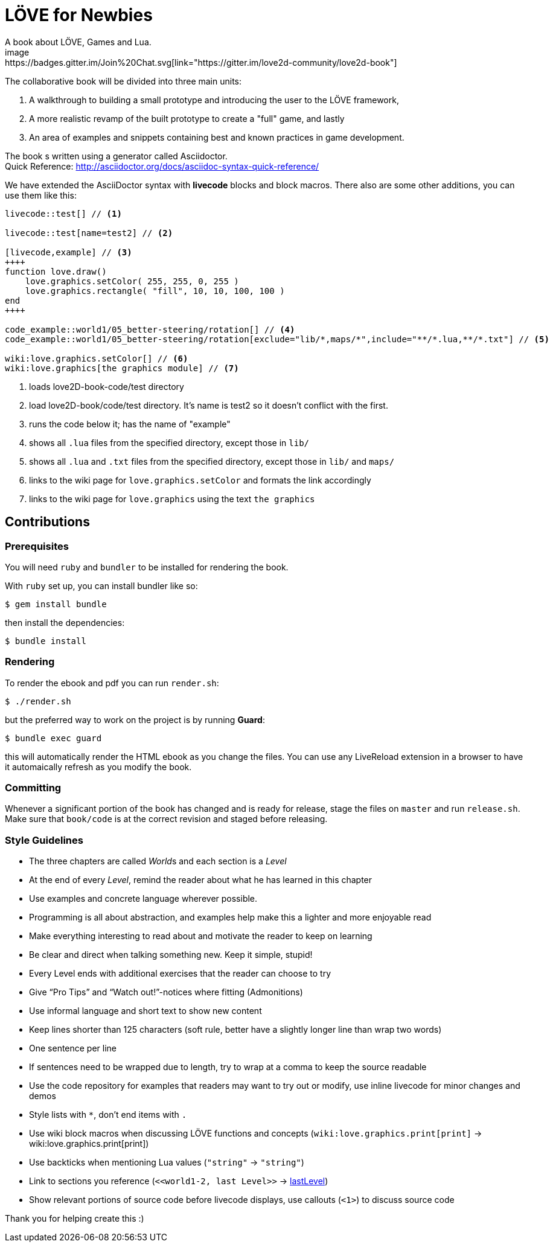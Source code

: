 = LÖVE for Newbies
A book about LÖVE, Games and Lua.
image:https://badges.gitter.im/Join%20Chat.svg[link="https://gitter.im/love2d-community/love2d-book"]

The collaborative book will be divided into three main units:

1. A walkthrough to building a small prototype and introducing the user to the LÖVE framework,
2. A more realistic revamp of the built prototype to create a "full" game, and lastly
3. An area of examples and snippets containing best and known practices in game development.

The book s written using a generator called Asciidoctor. +
Quick Reference: http://asciidoctor.org/docs/asciidoc-syntax-quick-reference/

We have extended the AsciiDoctor syntax with *livecode* blocks and block macros.
There also are some other additions, you can use them like this:

[source,asciidoc]
----
livecode::test[] // <1>

livecode::test[name=test2] // <2>

[livecode,example] // <3>
++++
function love.draw()
    love.graphics.setColor( 255, 255, 0, 255 )
    love.graphics.rectangle( "fill", 10, 10, 100, 100 )
end
++++

code_example::world1/05_better-steering/rotation[] // <4>
code_example::world1/05_better-steering/rotation[exclude="lib/*,maps/*",include="**/*.lua,**/*.txt"] // <5>

wiki:love.graphics.setColor[] // <6>
wiki:love.graphics[the graphics module] // <7>
----
<1> loads love2D-book-code/test directory
<2> load love2D-book/code/test directory. It's name is test2 so it doesn't conflict with the first.
<3> runs the code below it; has the name of "example"
<4> shows all `.lua` files from the specified directory, except those in `lib/`
<5> shows all `.lua` and `.txt` files from the specified directory, except those in `lib/` and `maps/`
<6> links to the wiki page for `love.graphics.setColor` and formats the link accordingly
<7> links to the wiki page for `love.graphics` using the text `the graphics`

== Contributions
=== Prerequisites
You will need `ruby` and `bundler` to be installed for rendering the book.

With `ruby` set up, you can install bundler like so:

[source,bash]
$ gem install bundle

then install the dependencies:

[source,bash]
$ bundle install

=== Rendering
To render the ebook and pdf you can run `render.sh`:

[source,bash]
$ ./render.sh

but the preferred way to work on the project is by running *Guard*:

[source,bash]
$ bundle exec guard

this will automatically render the HTML ebook as you change the files.
You can use any LiveReload extension in a browser to have it automaically refresh as you modify the book.

=== Committing
Whenever a significant portion of the book has changed and is ready for release, stage the files on `master` and run `release.sh`.
Make sure that `book/code` is at the correct revision and staged before releasing.

=== Style Guidelines
* The three chapters are called __World__s and each section is a _Level_
* At the end of every _Level_, remind the reader about what he has learned in this chapter
* Use examples and concrete language wherever possible.
* Programming is all about abstraction, and examples help make this a lighter and more enjoyable read
* Make everything interesting to read about and motivate the reader to keep on learning
* Be clear and direct when talking something new. Keep it simple, stupid!
* Every Level ends with additional exercises that the reader can choose to try
* Give “Pro Tips” and “Watch out!”-notices where fitting (Admonitions)
* Use informal language and short text to show new content
* Keep lines shorter than 125 characters (soft rule, better have a slightly longer line than wrap two words)
* One sentence per line
* If sentences need to be wrapped due to length, try to wrap at a comma to keep the source readable
* Use the code repository for examples that readers may want to try out or modify, use inline livecode for minor changes and demos
* Style lists with `*`, don't end items with `.`
* Use wiki block macros when discussing LÖVE functions and concepts (`+wiki:love.graphics.print[print]+` -> wiki:love.graphics.print[print])
* Use backticks when mentioning Lua values (``"string"`` -> `"string"`)
* Link to sections you reference (`+<<world1-2, last Level>>+` -> <<world1-2, lastLevel>>)
* Show relevant portions of source code before livecode displays, use callouts (`<1>`) to discuss source code

Thank you for helping create this :)
